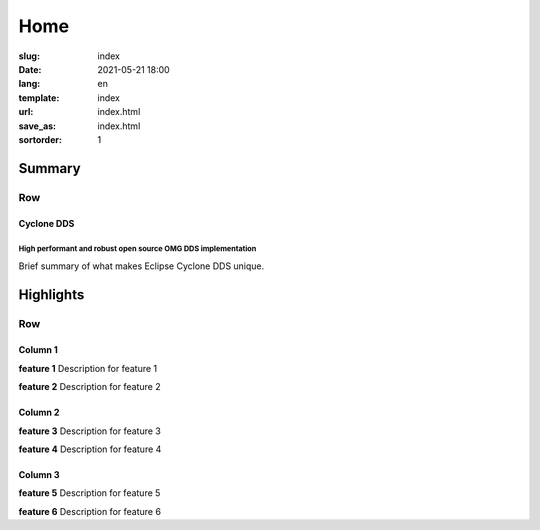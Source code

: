 ====
Home
====

:slug: index
:date: 2021-05-21 18:00
:lang: en
:template: index
:url: index.html
:save_as: index.html
:sortorder: 1


.. class:: container hide-heading

#######
Summary
#######

.. class:: hide-heading row align-items-center

Row
===

.. class:: col-5 mx-auto col-md-5 order-md-2

.. figure:: /images/cyclonedds.svg

.. class:: col-md-7 order-md-1 text-center text-md-left pr-md-5

Cyclone DDS
-----------

High performant and robust open source OMG DDS implementation
~~~~~~~~~~~~~~~~~~~~~~~~~~~~~~~~~~~~~~~~~~~~~~~~~~~~~~~~~~~~~

Brief summary of what makes Eclipse Cyclone DDS unique.


.. class:: container-fluid hide-heading

##########
Highlights
##########

.. class:: hide-heading highlights masthead-followup row m-0 border border-white

Row
===

.. class:: col-12 col-md-4 p-3 p-md-5 bg-light border border-white

Column 1
--------

**feature 1**
Description for feature 1

**feature 2**
Description for feature 2


.. class:: col-12 col-md-4 p-3 p-md-5 bg-light border border-white

Column 2
--------

**feature 3**
Description for feature 3

**feature 4**
Description for feature 4


.. class:: col-12 col-md-4 p-3 p-md-5 bg-light border border-white

Column 3
--------

**feature 5**
Description for feature 5

**feature 6**
Description for feature  6
